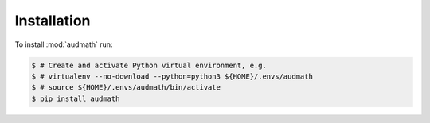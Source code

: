 Installation
============

To install :mod:`audmath` run:

.. code-block:: bash

    $ # Create and activate Python virtual environment, e.g.
    $ # virtualenv --no-download --python=python3 ${HOME}/.envs/audmath
    $ # source ${HOME}/.envs/audmath/bin/activate
    $ pip install audmath
